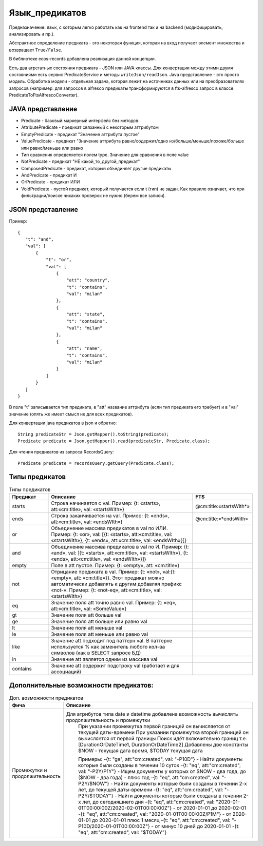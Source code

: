 .. _ecos-predicate_main:

====================
**Язык_предикатов**
====================

Предназначение: язык, с которым легко работать как на frontend так и на backend (модифицировать, анализировать и пр.).

Абстрактное определение предиката - это  некоторая функция, которая на вход получает элемент множества и возвращает ``True/False``.

В библиотеке ecos-records добавлена реализация данной концепции.

Есть два агрегатных состояния предиката - JSON или JAVA классы. Для конвертации между этими двумя состояниями есть сервис PredicateService и методы ``writeJson/readJson``.
Java представление - это просто модель. 
Обработка модели - отдельная задача, которая лежит на источниках данных или на преобразователях запросов
(например: для запросов в alfresco предикаты трансформируются в fts-alfresco запрос в классе PredicateToFtsAlfrescoConverter).

JAVA представление
------------------

.. image:: _static/predicate/predicate_1.png
       :align: center
       :alt: Предикат

- Predicate - базовый маркерный интерфейс без методов
- AttributePredicate - предикат связанный с некоторым аттрибутом
- EmptyPredicate - предикат "Значение аттрибута пустое"
- ValuePredicate - предикат "Значение аттрибута равно/содержит/одно из/больше/меньше/похоже/больше  или равно/меньше или равно
- Тип сравнения определяется полем type. Значение для сравнения в поле value
- NotPredicate - предикат "НЕ какой_то_другой_предикат"
- ComposedPredicate - предикат, который объединяет другие предикаты
- AndPredicate - предикат И
- OrPredicate - предикат ИЛИ
- VoidPredicate - пустой предикат, который получается если t (тип) не задан. Как правило означает, что при фильтрации/поиске никаких проверок не нужно (берем все записи).

JSON представление
------------------

Пример::

 {
    "t": "and",
    "val": [
        {
            "t": "or",
            "val": [
                {
                    "att": "country",
                    "t": "contains",
                    "val": "milan"
                },
                {
                    "att": "state",
                    "t": "contains",
                    "val": "milan"
                },
                {
                    "att": "name",
                    "t": "contains",
                    "val": "milan"
                }
            ]
        }
    ]
 }

В поле "t" записывается тип предиката, в "att" название аттрибута (если тип предиката его требует) и в "val" значение (опять же имеет смысл не для всех предикатов).

Для конвертации java предикатов в json и обратно::

 String predicateStr = Json.getMapper().toString(predicate);
 Predicate predicate = Json.getMapper().read(predicateStr, Predicate.class);

Для чтения предикатов из запроса RecordsQuery::

 Predicate predicate = recordsQuery.getQuery(Predicate.class);

Типы предикатов
---------------

.. csv-table:: Типы предикатов
 :header: "Предикат","Описание","FTS"
 :widths: 15, 60, 15
 
 "starts", "Строка начинается с val. Пример: {t: «starts», att:«cm:title», val: «startsWIth»}","@cm:title:«startsWith*»"
 "ends","Строка заканчивается на val. Пример: {t: «ends», att:«cm:title», val: «endsWIth»}","@cm:title:«*endsWith»"
 "or","Объединение массива предикатов в val по ИЛИ. Пример: {t: «or», val: [{t: «starts», att:«cm:title», val: «startsWIth»}, {t: «ends», 
 att:«cm:title», val: «endsWIth»}]}",
 "and","Объединение массива предикатов в val по И. Пример: {t: «and», val: [{t: «starts», att:«cm:title», val: «startsWIth»}, {t: «ends», 
 att:«cm:title», val: «endsWIth»}]}",
 "empty","Поле в att пустое. Пример: {t: «empty», att: «cm:title»}",
 "not","Отрицание предиката в val. Пример: {t: «not», val:{t: «empty», att: «cm:title»}}. Этот предикат можно автоматически добавлять к 
 другим добавляя префикс «not-». Пример: {t: «not-eq», att:«cm:title», val: «startsWIth»}",
 "eq","Значение поля att точно равно val. Пример: {t: «eq», att:«cm:title», val: «SomeValue»}",
 "gt","Значение поля att больше val",
 "ge","Значение поля att больше или равно val",
 "lt","Значение поля att меньше val",
 "le","Значение поля att меньше или равно val",
 "like","Значение att подходит под паттерн val. В паттерне используется % как заменитель любого кол-ва символов (как в SELECT запросе БД)",
 "in","Значение att является одним из массива val",
 "contains","Значение att содержит подстроку val (работает и для ассоциаций)",

Дополнительные возможности предикатов:
--------------------------------------

.. list-table:: Доп. возможности предикатов
 :widths: 20 70
 :header-rows: 1

 * - Фича
   - Описание

 * - Промежутки и продолжительность
   -  Для атрибутов типа date и datetime добавлена возможность вычислять продолжительность и промежутки
       При указании промежутка первой границей он вычисляется от текущей даты-времени
       При указании промежутка второй границей он вычисляется от первой границы
       Поиск идёт включительно границ т.е. [DurationOrDateTime1, DurationOrDateTime2]
       Добавлены две константы $NOW - текущая дата время, $TODAY текущая дата

       Примеры: 
       -{t: "ge", att:"cm:created", val: "-P10D"} - Найти документы которые были созданы в течении 10 суток
       -{t: "eq", att:"cm:created", val: "-P2Y/P1Y"} - Ищем документы у которых от $NOW - два года, до ($NOW - два года) - плюс год
       -{t: "eq", att:"cm:created", val: "-P2Y/$NOW"} - Найти документы которые были созданы в течении 2-х лет, до текущей даты-времени
       -{t: "eq", att:"cm:created", val: "-P2Y/$TODAY"} - Найти документы которые были созданы в течении 2-х лет, до сегодняшнего дня
       -{t: "eq", att:"cm:created", val: "2020-01-01T00:00:00Z/2020-02-01T00:00:00Z"} - от 2020-01-01 до 2020-02-01
       -{t: "eq", att:"cm:created", val: "2020-01-01T00:00:00Z/P1M"} - от 2020-01-01 до 2020-01-01 плюс 1 месяц
       -{t: "eq", att:"cm:created", val: "-P10D/2020-01-01T00:00:00Z"} - от минус 10 дней до 2020-01-01
       -{t: "eq", att:"cm:created", val: "$TODAY"}